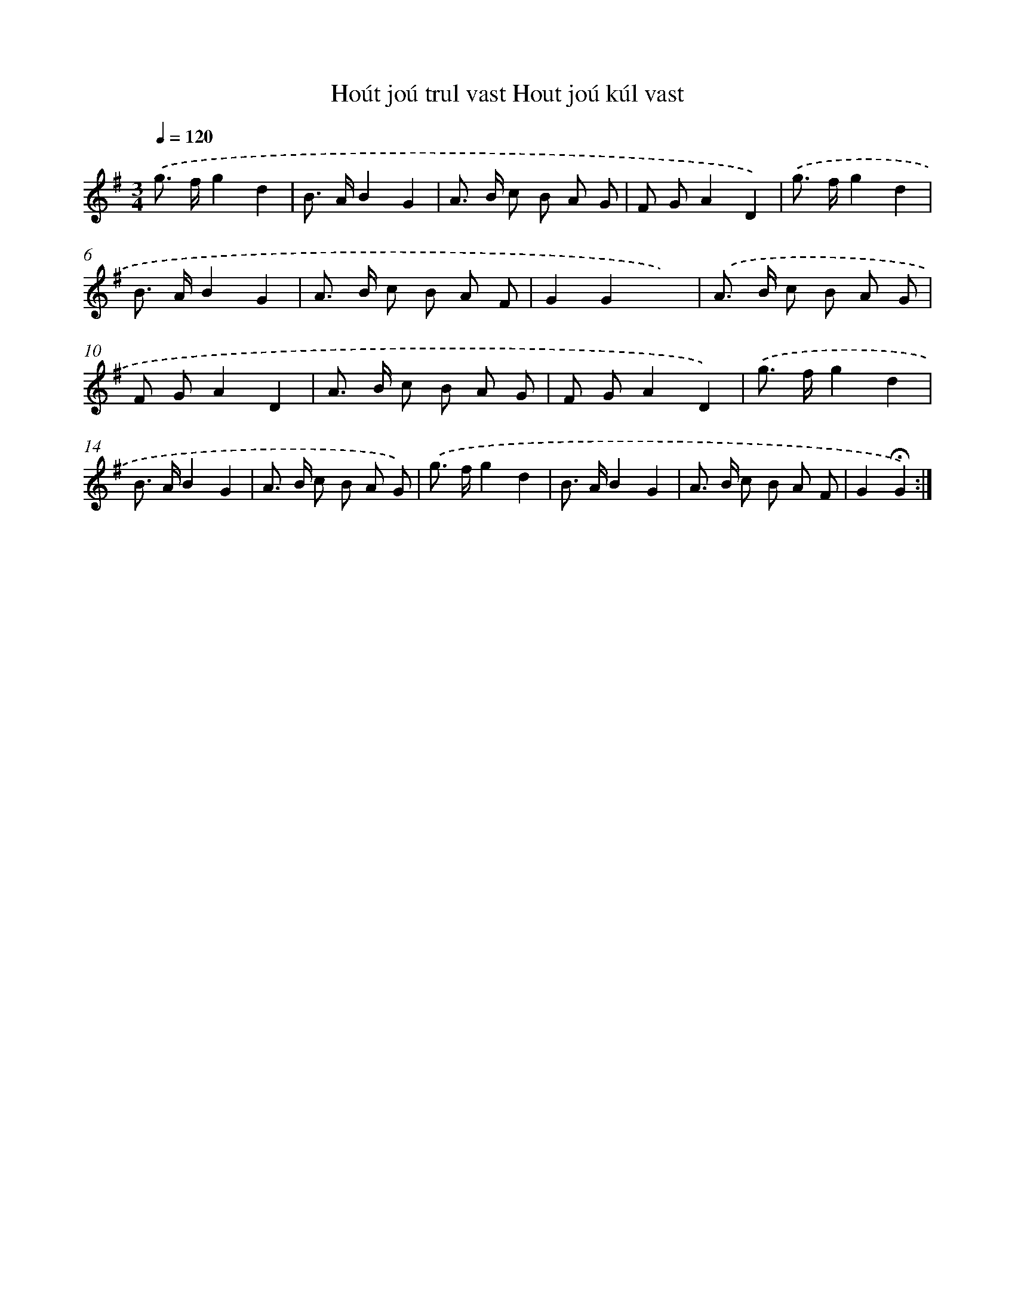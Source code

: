 X: 14003
T: Hoút joú trul vast Hout joú kúl vast
%%abc-version 2.0
%%abcx-abcm2ps-target-version 5.9.1 (29 Sep 2008)
%%abc-creator hum2abc beta
%%abcx-conversion-date 2018/11/01 14:37:40
%%humdrum-veritas 1421207042
%%humdrum-veritas-data 4195596846
%%continueall 1
%%barnumbers 0
L: 1/8
M: 3/4
Q: 1/4=120
K: G clef=treble
.('g> fg2d2 |
B> AB2G2 |
A> B c B A G |
F GA2D2) |
.('g> fg2d2 |
B> AB2G2 |
A> B c B A F |
G2G2x2) |
.('A> B c B A G |
F GA2D2 |
A> B c B A G |
F GA2D2) |
.('g> fg2d2 |
B> AB2G2 |
A> B c B A G) |
.('g> fg2d2 |
B> AB2G2 |
A> B c B A F |
G2!fermata!G2) :|]
